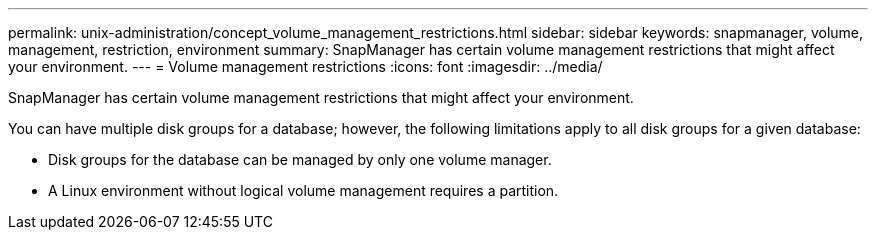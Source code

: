 ---
permalink: unix-administration/concept_volume_management_restrictions.html
sidebar: sidebar
keywords: snapmanager, volume, management, restriction, environment
summary: SnapManager has certain volume management restrictions that might affect your environment.
---
= Volume management restrictions
:icons: font
:imagesdir: ../media/

[.lead]
SnapManager has certain volume management restrictions that might affect your environment.

You can have multiple disk groups for a database; however, the following limitations apply to all disk groups for a given database:

* Disk groups for the database can be managed by only one volume manager.
* A Linux environment without logical volume management requires a partition.
